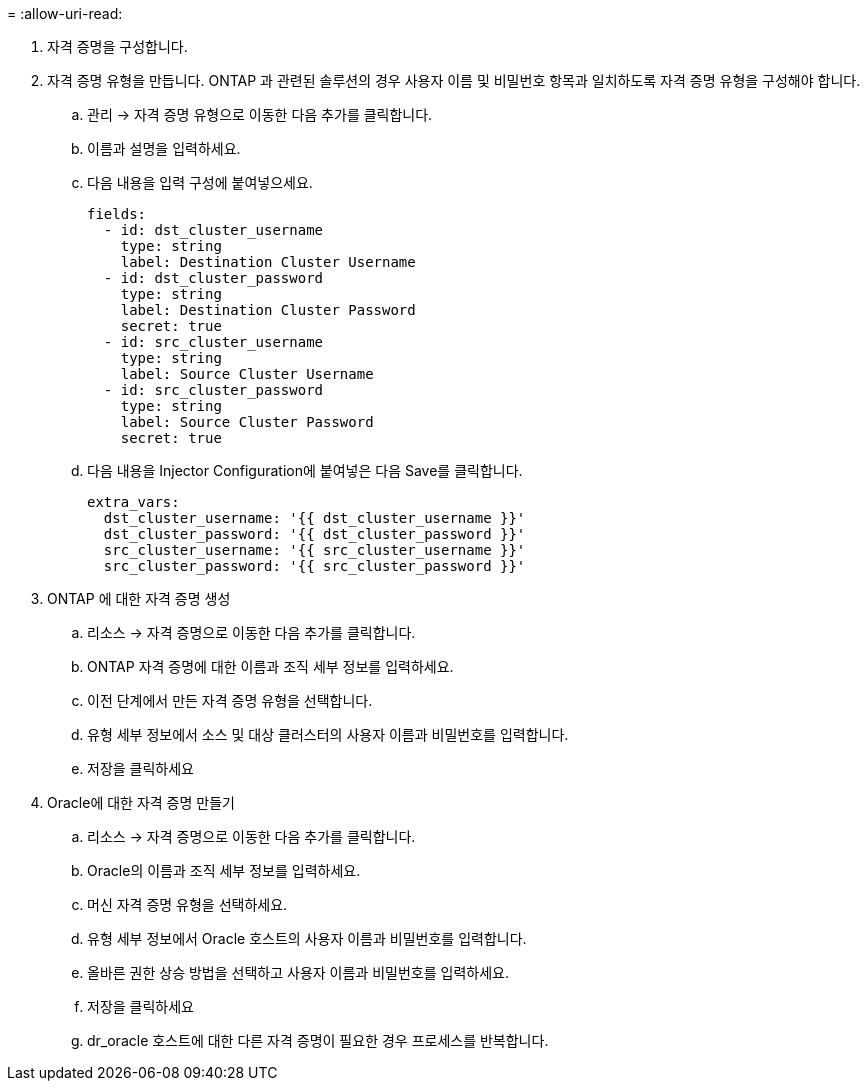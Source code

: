 = 
:allow-uri-read: 


. 자격 증명을 구성합니다.
. 자격 증명 유형을 만듭니다.  ONTAP 과 관련된 솔루션의 경우 사용자 이름 및 비밀번호 항목과 일치하도록 자격 증명 유형을 구성해야 합니다.
+
.. 관리 → 자격 증명 유형으로 이동한 다음 추가를 클릭합니다.
.. 이름과 설명을 입력하세요.
.. 다음 내용을 입력 구성에 붙여넣으세요.
+
[source, cli]
----
fields:
  - id: dst_cluster_username
    type: string
    label: Destination Cluster Username
  - id: dst_cluster_password
    type: string
    label: Destination Cluster Password
    secret: true
  - id: src_cluster_username
    type: string
    label: Source Cluster Username
  - id: src_cluster_password
    type: string
    label: Source Cluster Password
    secret: true
----
.. 다음 내용을 Injector Configuration에 붙여넣은 다음 Save를 클릭합니다.
+
[source, cli]
----
extra_vars:
  dst_cluster_username: '{{ dst_cluster_username }}'
  dst_cluster_password: '{{ dst_cluster_password }}'
  src_cluster_username: '{{ src_cluster_username }}'
  src_cluster_password: '{{ src_cluster_password }}'
----


. ONTAP 에 대한 자격 증명 생성
+
.. 리소스 → 자격 증명으로 이동한 다음 추가를 클릭합니다.
.. ONTAP 자격 증명에 대한 이름과 조직 세부 정보를 입력하세요.
.. 이전 단계에서 만든 자격 증명 유형을 선택합니다.
.. 유형 세부 정보에서 소스 및 대상 클러스터의 사용자 이름과 비밀번호를 입력합니다.
.. 저장을 클릭하세요


. Oracle에 대한 자격 증명 만들기
+
.. 리소스 → 자격 증명으로 이동한 다음 추가를 클릭합니다.
.. Oracle의 이름과 조직 세부 정보를 입력하세요.
.. 머신 자격 증명 유형을 선택하세요.
.. 유형 세부 정보에서 Oracle 호스트의 사용자 이름과 비밀번호를 입력합니다.
.. 올바른 권한 상승 방법을 선택하고 사용자 이름과 비밀번호를 입력하세요.
.. 저장을 클릭하세요
.. dr_oracle 호스트에 대한 다른 자격 증명이 필요한 경우 프로세스를 반복합니다.



